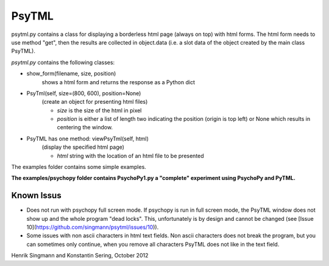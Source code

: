 PsyTML
======

psytml.py contains a class for displaying a borderless html page (always on
top) with html forms. The html form needs to use method "get", then the
results are collected in object.data (i.e. a slot data of the object
created by the main class PsyTML).


*psytml.py* contains the following classes:

- show_form(filename, size, position)
        shows a html form and returns the response as a Python dict

- PsyTml(self, size=(800, 600), position=None)
        (create an object for presenting html files)

        -  *size* is the size of the html in pixel
        -  *position* is either a list of length two indicating the
           position (origin is top left) or None which results in centering
           the window.

- PsyTML has one method: viewPsyTml(self, html)
        (display the specified html page)

        -  *html* string with the location of an html file to be presented

The examples folder contains some simple examples.

**The examples/psychopy folder contains PsychoPy1.py a "complete"
experiment using PsychoPy and PyTML.**

Known Issus
-----------

* Does not run with psychopy full screen mode. If psychopy is run in
  full screen mode, the PsyTML window does not show up and the whole
  program "dead locks". This, unfortunately is by design and cannot be 
  changed (see [Issue 10](https://github.com/singmann/psytml/issues/10)).
* Some issues with non ascii characters in html text fields. Non ascii
  characters does not break the program, but you can sometimes only
  continue, when you remove all characters PsyTML does not like in the text
  field.

Henrik Singmann and Konstantin Sering, October 2012

